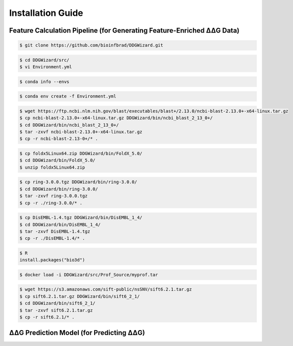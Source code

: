 .. _installation_guide:

.. raw:: html

    <style>.highlight {
            background-color: #E7FC9F;
            color: #000000;
            padding: 6px;
            font-size: 12px;
            font-weight: 100;
        }
            .keyword-highlight {
            background-color: #FFFFF0;
            color: #FF3366;
            padding: 6px;
            font-size: 12px;
            font-weight: 100;
        }
    </style>

Installation Guide
==================

.. raw:: html

    <div style="text-align: justify;">
    DDGWizard consists of 3 components: the feature calculation pipeline, that processes raw ΔΔG data and outputs feature-enriched ΔΔG data with 1547 features; the DDGWizard dataset, including 15752 ΔΔG data; and the accurate ΔΔG prediction model.
    <p></p>
    This section explains how to install dependencies for using the DDGWizard's application (there is no need to install anything to access the DDGWizard dataset; it can be directly downloaded).
    <p></p>
    <h4>Installation prerequisites:</h4>
    CentOS 7 or Ubuntu system; GCC version higher than 4.8.5; Conda version higher than 23.0; Git.
    <p></p>
    </div>

.. _`the Characterization part`:

Feature Calculation Pipeline (for Generating Feature-Enriched ΔΔG Data)
------------------------------------------------------------------------------

.. raw:: html

    <div style="text-align: justify;">
    This subsection is for users who need to use the feature calculation pipeline. It can assist users in processing input raw ΔΔG data and outputting feature-enriched new data, including 1574 features that completed calculations. It can facilitate further analysis, feature selection, and machine learning.
    <p></p>
    The installation steps are as follows.
    <p></p>
    </div>

.. raw:: html

    <div style="text-align: justify;">
    <h4>1. Git clone the DDGWizard repository</h4>
    <p></p>
    </div>

.. code-block::

    $ git clone https://github.com/bioinfbrad/DDGWizard.git

.. raw:: html

    <div style="text-align: justify;">
    <h4>2. Config and install conda virtual environment</h4>
    <p></p>
    <p>There is an <span class="keyword-highlight">Environment.yml</span> file located in the path <span class="keyword-highlight">DDGWizard/src</span>, which is the Conda environment configuration file.</p>
    <p></p>
    <p>Open this file with your text editor (e.g., nano, vim, vi, etc.). Here we use vi as an example:</p>
    <p></p>
    </div>

.. code-block::

    $ cd DDGWizard/src/
    $ vi Environment.yml

.. raw:: html

    <div style="text-align: justify;">
    <p>Modify the <span class="keyword-highlight">prefix</span>, <b>which is on the last line</b>. <b>Change the prefix to your local <span class="keyword-highlight">conda envs folder</span>.</b></p>
    <p></p>
    After changing, the <span class="keyword-highlight">prefix</span> should be <span class="keyword-highlight">prefix: <b>&lt;the path to your conda envs folder&gt;</b>/DDGWizard</span>.
    <p></p>
    If you don't know how to find the path to local <span class="keyword-highlight">conda envs folder</span>, you can use command:
    <p></p>
    </div>

.. code-block::

     $ conda info --envs

.. raw:: html

    <div style="text-align: justify;">
    <p>Once user have changed the <span class="keyword-highlight">prefix</span> of <span class="keyword-highlight">Environment.yml</span> file, please use Conda commands to create a Conda virtual environment and install dependencies. This may take some time.</p>
    <p></p>
    </div>

.. code-block::

     $ conda env create -f Environment.yml

.. raw:: html

    <div style="text-align: justify;">
    <h4>3. Download NCBI-BLAST-2.13.0+</h4>
    <p></p>
    Users need to download the NCBI-BLAST-2.13.0 program for allowing DDGWizard to carry out multiple sequence alignment (MSA). Please visit <a href="https://ftp.ncbi.nlm.nih.gov/blast/executables/blast+/2.13.0/">Download NCBI-BLAST-2.13.0+</a> to download the <span class="keyword-highlight">ncbi-blast-2.13.0+-x64-linux.tar.gz</span> file. Copy this compressed file to the path <span class="keyword-highlight">DDGWizard/bin/ncbi_blast_2_13_0+/</span> and extract it. Use the following commands:
    <p></p>
    </div>

.. code-block::

     $ wget https://ftp.ncbi.nlm.nih.gov/blast/executables/blast+/2.13.0/ncbi-blast-2.13.0+-x64-linux.tar.gz
     $ cp ncbi-blast-2.13.0+-x64-linux.tar.gz DDGWizard/bin/ncbi_blast_2_13_0+/
     $ cd DDGWizard/bin/ncbi_blast_2_13_0+/
     $ tar -zxvf ncbi-blast-2.13.0+-x64-linux.tar.gz
     $ cp -r ncbi-blast-2.13-0+/* .

.. raw:: html

    <div style="text-align: justify;">
    NCBI-BLAST-2.13.0+ is a "United States Government Work" under the terms of the United States Copyright Act. Please read and accept the license file in its folder before proceeding further.
    <p></p>
    </div>

.. raw:: html

   <div style="text-align: justify;">
   <h4>4. Configure Modeller</h4>
   <p></p>
   The Modeller software is used for homology or comparative modeling of protein three-dimensional structures. In DDGWizard, Modeller is used to construct PDB protein structure files of mutations based on the user's input of wild-type PDB protein structure files.
   <p></p>
   Modeller has already been installed when creating Conda environment. But to allow our program to call it, you need to have a license of the Modeller and configure it.
   <p></p>
   Please enter <a href="https://salilab.org/modeller/registration.html">Official Modeller Website</a> to register an account. Modeller use "Academic End-User Software License Agreement for MODELLER" terms. Please follow their instructions, read and accept the terms to obtain a license.
   <p></p>
   Then input the license into installed Modeller's configuration file. You can find it under the <span class="keyword-highlight">Conda envs folder</span>.
   <p></p>
   Enter your local <span class="keyword-highlight">Conda envs folder</span>, and open the Modeller's configuration file:
   <p></p>
   </div>

.. raw:: html

    <div class="highlight-default notranslate">
    <div class="highlight">
    <pre style="overflow: scroll">
    $ cd <b>&lt;the path to your conda envs folder&gt;</b>
    $ vi DDGWizard/lib/modeller-10.6/modlib/modeller/config.py
    </pre>
    </div>
    </div>

.. raw:: html

    <div style="text-align: justify;">
    <p>Replace the XXXX to your license. Save and close it.</p>
    <p></p>
    </div>

.. raw:: html

    <div style="text-align: justify;">
    <h4> To use DDGWizard feature calculation pipeline, the following software is optional (step 5-11) and not required to be installed (if certain software is not installed, the feature values it calculates will not be output).</h4>
    <p></p>
    <h4>Before running, please don't forget to make sure the programs of the DDGWizard have the executable permission (step 12). Return to the DDGWizard program folder and execute the command:</h4>
    </div>

.. raw:: html

    <div class="highlight-default notranslate">
    <div class="highlight">
    <pre style="overflow: scroll">
    $ cd DDGWizard/
    $ chmod -R +x .
    </pre>
    </div>
    </div>

.. raw:: html

    <div style="text-align: justify;">
    <h4> (Optional) 5. Download FoldX 5.0</h4>
    <p></p>
    Users can download the FoldX 5.0 program for allowing DDGWizard to calculate energy terms of proteins. FoldX has academic version and commercial version. To use it in DDGWizard, academic version is enough. Please visit <a href="https://foldxsuite.crg.eu/academic-license-info">Apply for FoldX 5.0</a> to register an account, read and accept "FoldX Academic License" terms to download the <span class="keyword-highlight">foldx5Linux64.zip</span> file. Copy this compressed file to the path <span class="keyword-highlight">DDGWizard/bin/FoldX_5.0/</span> and extract it. Use the following commands:
    <p></p>
    </div>

.. code-block::

     $ cp foldx5Linux64.zip DDGWizard/bin/FoldX_5.0/
     $ cd DDGWizard/bin/FoldX_5.0/
     $ unzip foldx5Linux64.zip

.. raw:: html

    <div style="text-align: justify;">
    <h4> (Optional) 6. Download Ring 3.0</h4>
    <p></p>
    Users can download the Ring 3.0 application for allowing DDGWizard to calculate residue interaction information. Please visit <a href="https://biocomputingup.it/services/download/">Apply for Ring 3.0</a> to apply. Please read and accept the license of Ring 3.0 to obtain the <span class="keyword-highlight">ring-3.0.0.tgz</span> file. Copy this compressed file to the path <span class="keyword-highlight">DDGWizard/bin/ring-3.0.0/</span> and extract it. Use the following commands:
    <p></p>
    </div>

.. code-block::

     $ cp ring-3.0.0.tgz DDGWizard/bin/ring-3.0.0/
     $ cd DDGWizard/bin/ring-3.0.0/
     $ tar -zxvf ring-3.0.0.tgz
     $ cp -r ./ring-3.0.0/* .

.. raw:: html

    <div style="text-align: justify;">
    <h4> (Optional) 7. Download DisEMBL</h4>
    <p></p>
    Users can download the DisEMBL program for allowing DDGWizard to count disorder information of proteins. Please visit <a href="https://zenodo.org/records/14246673">Download the DisEMBL</a> to download the <span class="keyword-highlight">DisEMBL-1.4.tgz</span> file. Copy this compressed file to the path <span class="keyword-highlight">DDGWizard/bin/DisEMBL_1_4/</span> and extract it. Use the following commands:
    <p></p>
    </div>

.. code-block::

     $ cp DisEMBL-1.4.tgz DDGWizard/bin/DisEMBL_1_4/
     $ cd DDGWizard/bin/DisEMBL_1_4/
     $ tar -zxvf DisEMBL-1.4.tgz
     $ cp -r ./DisEMBL-1.4/* .

.. raw:: html

    <div style="text-align: justify;">
    DisEMBL uses GPL 2.0 open-source license. Please read and accept the license file in its folder before proceeding further.
    <p></p>
    </div>

.. raw:: html

    <div style="text-align: justify;">
    <h4> (Optional) 8. Configure DSSP</h4>
    The DSSP is used to calculate the RSA (relative surface area) and secondary stuctures of <span class="keyword-highlight">PDB</span> files.
    <p></p>
    To allow DDGWizard use DSSP, please enter your local <span class="keyword-highlight">Conda envs folder</span>, then enter <span class="keyword-highlight">bin folder</span>, and copy <span class="keyword-highlight">mkdssp</span> as <span class="keyword-highlight">dssp</span>:
    <p></p>
    </div>

.. raw:: html

    <div class="highlight-default notranslate">
    <div class="highlight">
    <pre style="overflow: scroll">
    $ cd <b>&lt;the path to your conda envs folder&gt;</b>
    $ cd DDGWizard/bin/
    $ cp mkdssp dssp
    </pre>
    </div>
    </div>

.. raw:: html

    <div style="text-align: justify;">
    <h4>(Optional) 9. Install Bio3D</h4>
    Users can install the Bio3D package for allowing DDGWizard to calculate atomic fluctuations based on NMA (normal mode analysis). It requires users have <span class="keyword-highlight">R</span> as prerequisites (it can be downloaded and installed from <a href="https://cran.r-project.org/">Official R Website</a>). Then please use following commands to install Bio3d package:
    <p></p>
    </div>

.. code-block::

    $ R
    install.packages("bio3d")

.. raw:: html

    <div style="text-align: justify;">
    <h4>(Optional) 10. Download PROFbval</h4>
    PROFbval relies on the Ubuntu environment. To address cross-platform compatibility, we have created container images for easy download by users. This requires users have Docker or Singularity as a prerequisite.
    <p></p>
    Please download the following two files: <span class="keyword-highlight">myprof.tar</span> (128MB) and <span class="keyword-highlight">myprof.sif</span> (360MB) from <a href="https://zenodo.org/records/12817843">https://zenodo.org/records/12817843</a>, and copy them to the path: <span class="keyword-highlight">DDGWizard/src/Prof_Source</span>:
    <p></p>
    </div>

.. raw:: html

    <div class="highlight-default notranslate">
    <div class="highlight">
    <pre style="overflow: scroll">
    $ cp <b>&lt;the path to myprof.tar&gt;</b>/myprof.tar DDGWizard/src/Prof_Source
    $ cp <b>&lt;the path to myprof.sif&gt;</b>/myprof.sif DDGWizard/src/Prof_Source
    </pre>
    </div>
    </div>

.. raw:: html

    <div style="text-align: justify;">
    DDGWizard will automatically call the programs within the container images. Users only need to have either Docker or Singularity. If the user chooses Docker, an additional step is required:
    <p></p>
    </div>

.. code-block::

    $ docker load -i DDGWizard/src/Prof_Source/myprof.tar

.. raw:: html

    <div style="text-align: justify;">
    PROFbval uses GPL 3.0+ open-source license. Please read and accept its license before proceeding further.
    <p></p>
    </div>

.. raw:: html

    <div style="text-align: justify;">
    <h4> (Optional) 11. Download SIFT 6.2.1</h4>
    <p></p>
    Users can download the SIFT 6.2.1 program for allowing DDGWizard to predict impact of amino acid substitution on protein function. Please visit <a href="https://sift.bii.a-star.edu.sg/www/code.html">Download SIFT 6.2.1</a> to download the <span class="keyword-highlight">sift6.2.1.tar.gz</span> file. Copy this compressed file to the path <span class="keyword-highlight">DDGWizard/bin/sift6_2_1/</span> and extract it. Use the following commands:
    <p></p>
    </div>

.. code-block::

     $ wget https://s3.amazonaws.com/sift-public/nsSNV/sift6.2.1.tar.gz
     $ cp sift6.2.1.tar.gz DDGWizard/bin/sift6_2_1/
     $ cd DDGWizard/bin/sift6_2_1/
     $ tar -zxvf sift6.2.1.tar.gz
     $ cp -r sift6.2.1/* .

.. raw:: html

    <div style="text-align: justify;">
    SIFT 6.2.1 uses non-commercial license. Please read and accept the license file in its folder before proceeding further.
    <p></p>
    </div>

.. raw:: html

    <div style="text-align: justify;">
    <h4>12. Make sure the programs of the DDGWizard have the executable permission</h4>
    The programs of DDGWizard need the executable permission to run.
    <p></p>
    Return to the DDGWizard program folder and execute the command:
    <p></p>
    </div>

.. raw:: html

    <div class="highlight-default notranslate">
    <div class="highlight">
    <pre style="overflow: scroll">
    $ cd DDGWizard/
    $ chmod -R +x .
    </pre>
    </div>
    </div>

.. _`the Prediction Part`:

ΔΔG Prediction Model (for Predicting ΔΔG)
-----------------------------------------------

.. raw:: html

    <div style="text-align: justify;">
    This subsection is for users who need to use the ΔΔG prediction model.
    <p></p>
    To use DDGWizard's ΔΔG prediction model, users are required to complete steps 1-8 (these are no longer optional) and execute step 12 of Feature Calculation Pipeline's installation part. Steps 9-11 are not required.
    <p></p>
    </div>

